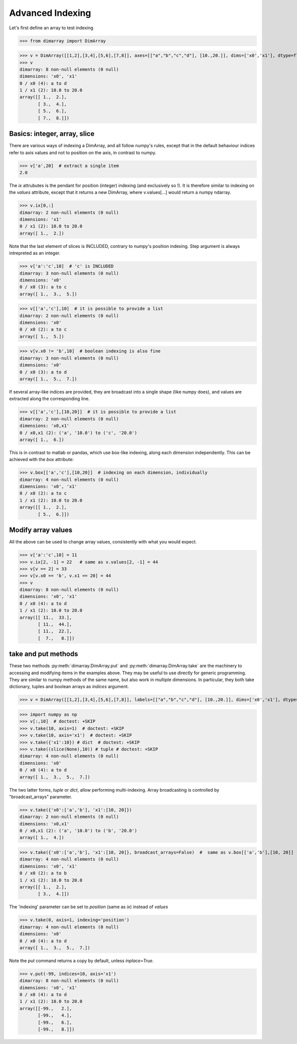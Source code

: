 .. This file was generated automatically from the ipython notebook:
.. notebooks/indexing.ipynb
.. To modify this file, edit the source notebook and execute "make rst"

.. _page_indexing:


Advanced Indexing
=================

Let's first define an array to test indexing

>>> from dimarray import DimArray


>>> v = DimArray([[1,2],[3,4],[5,6],[7,8]], axes=[["a","b","c","d"], [10.,20.]], dims=['x0','x1'], dtype=float) 
>>> v
dimarray: 8 non-null elements (0 null)
dimensions: 'x0', 'x1'
0 / x0 (4): a to d
1 / x1 (2): 10.0 to 20.0
array([[ 1.,  2.],
       [ 3.,  4.],
       [ 5.,  6.],
       [ 7.,  8.]])

.. _Basics__integer,_array,_slice:

Basics: integer, array, slice
-----------------------------

There are various ways of indexing a DimArray, and all follow numpy's rules, except that in the default behaviour indices refer to axis values and not to position on the axis, in contrast to numpy. 

>>> v['a',20]  # extract a single item
2.0

The `ix` attrubutes is the pendant for position (integer) indexing (and exclusively so !). It is therefore similar to indexing on the `values` attribute, except that it returns a new DimArray, where v.values[...] would return a numpy ndarray.

>>> v.ix[0,:]
dimarray: 2 non-null elements (0 null)
dimensions: 'x1'
0 / x1 (2): 10.0 to 20.0
array([ 1.,  2.])

Note that the last element of slices is INCLUDED, contrary to numpy's position indexing. Step argument is always intrepreted as an integer.

>>> v['a':'c',10]  # 'c' is INCLUDED
dimarray: 3 non-null elements (0 null)
dimensions: 'x0'
0 / x0 (3): a to c
array([ 1.,  3.,  5.])

>>> v[['a','c'],10]  # it is possible to provide a list
dimarray: 2 non-null elements (0 null)
dimensions: 'x0'
0 / x0 (2): a to c
array([ 1.,  5.])

>>> v[v.x0 != 'b',10]  # boolean indexing is also fine
dimarray: 3 non-null elements (0 null)
dimensions: 'x0'
0 / x0 (3): a to d
array([ 1.,  5.,  7.])

If several array-like indices are provided, they are broadcast into a single shape (like numpy does), and values are extracted along the corresponding line. 

>>> v[['a','c'],[10,20]]  # it is possible to provide a list
dimarray: 2 non-null elements (0 null)
dimensions: 'x0,x1'
0 / x0,x1 (2): ('a', '10.0') to ('c', '20.0')
array([ 1.,  6.])

This is in contrast to matlab or pandas, which use box-like indexing, along each dimension independently. This can be achieved with the `box` attribute:

>>> v.box[['a','c'],[10,20]]  # indexing on each dimension, individually
dimarray: 4 non-null elements (0 null)
dimensions: 'x0', 'x1'
0 / x0 (2): a to c
1 / x1 (2): 10.0 to 20.0
array([[ 1.,  2.],
       [ 5.,  6.]])

.. _Modify_array_values:

Modify array values
-------------------

All the above can be used to change array values, consistently with what you would expect. 

>>> v['a':'c',10] = 11
>>> v.ix[2, -1] = 22   # same as v.values[2, -1] = 44
>>> v[v == 2] = 33
>>> v[v.x0 == 'b', v.x1 == 20] = 44
>>> v
dimarray: 8 non-null elements (0 null)
dimensions: 'x0', 'x1'
0 / x0 (4): a to d
1 / x1 (2): 10.0 to 20.0
array([[ 11.,  33.],
       [ 11.,  44.],
       [ 11.,  22.],
       [  7.,   8.]])

.. _take_and_put_methods:

take and put methods
--------------------

These two methods :py:meth:`dimarray.DimArray.put` and :py:meth:`dimarray.DimArray.take` are the machinery to accessing and modifying items in the examples above.
They may be useful to use directly for generic programming. 
They are similar to numpy methods of the same name, but also work in multiple dimensions.
In particular, they both take dictionary, tuples and boolean arrays as `indices` argument.

>>> v = DimArray([[1,2],[3,4],[5,6],[7,8]], labels=[["a","b","c","d"], [10.,20.]], dims=['x0','x1'], dtype=float) 


>>> import numpy as np
>>> v[:,10]  # doctest: +SKIP
>>> v.take(10, axis=1)  # doctest: +SKIP
>>> v.take(10, axis='x1')  # doctest: +SKIP
>>> v.take({'x1':10}) # dict  # doctest: +SKIP
>>> v.take((slice(None),10)) # tuple # doctest: +SKIP
dimarray: 4 non-null elements (0 null)
dimensions: 'x0'
0 / x0 (4): a to d
array([ 1.,  3.,  5.,  7.])

The two latter forms, `tuple` or `dict`, allow performing multi-indexing. Array broadcasting is controlled by "broadcast_arrays" parameter.

>>> v.take({'x0':['a','b'], 'x1':[10, 20]}) 
dimarray: 2 non-null elements (0 null)
dimensions: 'x0,x1'
0 / x0,x1 (2): ('a', '10.0') to ('b', '20.0')
array([ 1.,  4.])

>>> v.take({'x0':['a','b'], 'x1':[10, 20]}, broadcast_arrays=False)  #  same as v.box[['a','b'],[10, 20]]
dimarray: 4 non-null elements (0 null)
dimensions: 'x0', 'x1'
0 / x0 (2): a to b
1 / x1 (2): 10.0 to 20.0
array([[ 1.,  2.],
       [ 3.,  4.]])

The 'indexing' parameter can be set to `position` (same as `ix`) instead of `values`

>>> v.take(0, axis=1, indexing='position')
dimarray: 4 non-null elements (0 null)
dimensions: 'x0'
0 / x0 (4): a to d
array([ 1.,  3.,  5.,  7.])

Note the `put` command returns a copy by default, unless `inplace=True`.

>>> v.put(-99, indices=10, axis='x1')
dimarray: 8 non-null elements (0 null)
dimensions: 'x0', 'x1'
0 / x0 (4): a to d
1 / x1 (2): 10.0 to 20.0
array([[-99.,   2.],
       [-99.,   4.],
       [-99.,   6.],
       [-99.,   8.]])